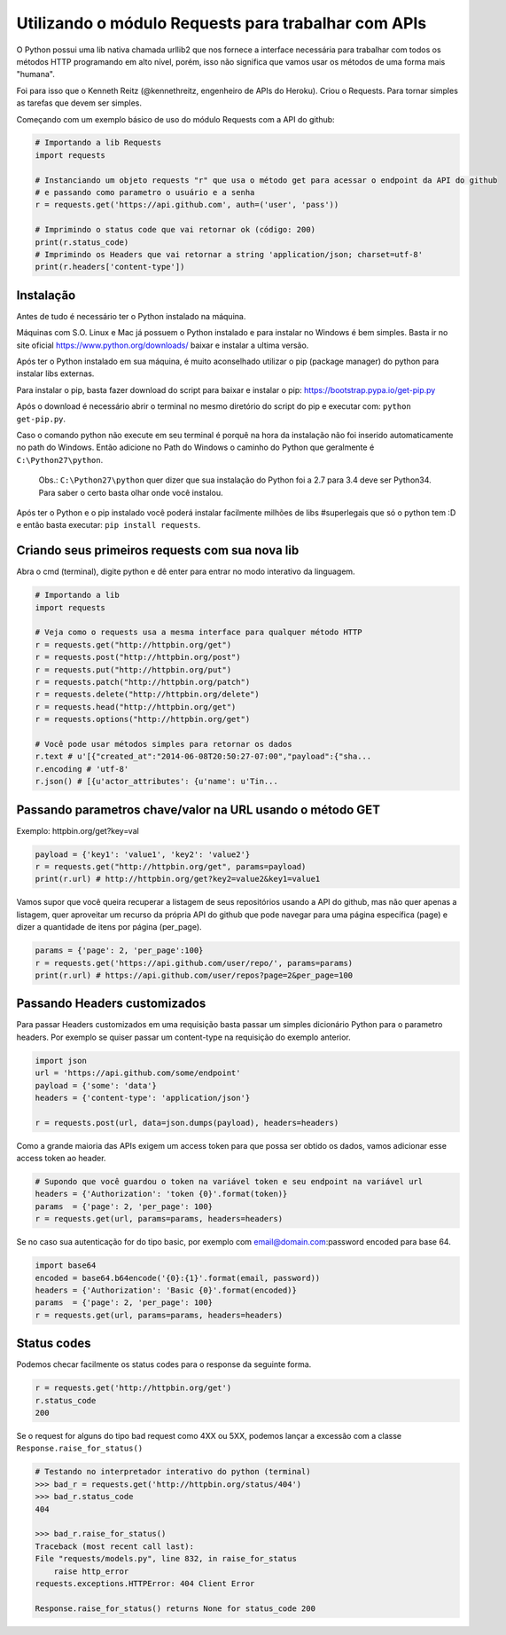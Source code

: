 Utilizando o módulo Requests para trabalhar com APIs
====================================================

O Python possui uma lib nativa chamada urllib2 que nos fornece a interface necessária para trabalhar com todos os
métodos HTTP programando em alto nível, porém, isso não significa que vamos usar os métodos de uma forma mais "humana".

Foi para isso que o Kenneth Reitz (@kennethreitz, engenheiro de APIs do Heroku). Criou o Requests. Para tornar simples
as tarefas que devem ser simples.

Começando com um exemplo básico de uso do módulo Requests com a API do github:

.. sourcecode:: python

    # Importando a lib Requests
    import requests

    # Instanciando um objeto requests "r" que usa o método get para acessar o endpoint da API do github
    # e passando como parametro o usuário e a senha
    r = requests.get('https://api.github.com', auth=('user', 'pass'))

    # Imprimindo o status code que vai retornar ok (código: 200)
    print(r.status_code)
    # Imprimindo os Headers que vai retornar a string 'application/json; charset=utf-8'
    print(r.headers['content-type'])



Instalação
----------

Antes de tudo é necessário ter o Python instalado na máquina.

Máquinas com S.O. Linux e Mac já possuem o Python instalado e para instalar no Windows é bem simples.
Basta ir no site oficial https://www.python.org/downloads/ baixar e instalar a ultima versão.

Após ter o Python instalado em sua máquina, é muito aconselhado utilizar o pip (package manager) do python para instalar
libs externas.

Para instalar o pip, basta fazer download do script para baixar e instalar o pip: https://bootstrap.pypa.io/get-pip.py

Após o download é necessário abrir o terminal no mesmo diretório do script do pip e executar com: ``python get-pip.py``.

Caso o comando python não execute em seu terminal é porquê na hora da instalação não foi inserido automaticamente no
path do Windows. Então adicione no Path do Windows o caminho do Python que geralmente é ``C:\Python27\python``.

    Obs.: ``C:\Python27\python`` quer dizer que sua instalação do Python foi a 2.7 para 3.4 deve ser Python34. Para
    saber o certo basta olhar onde você instalou.

Após ter o Python e o pip instalado você poderá instalar facilmente milhões de libs #superlegais que só o python tem :D
e então basta executar: ``pip install requests``.



Criando seus primeiros requests com sua nova lib
------------------------------------------------

Abra o cmd (terminal), digite python e dê enter para entrar no modo interativo da linguagem.

.. sourcecode:: python

    # Importando a lib
    import requests

    # Veja como o requests usa a mesma interface para qualquer método HTTP
    r = requests.get("http://httpbin.org/get")
    r = requests.post("http://httpbin.org/post")
    r = requests.put("http://httpbin.org/put")
    r = requests.patch("http://httpbin.org/patch")
    r = requests.delete("http://httpbin.org/delete")
    r = requests.head("http://httpbin.org/get")
    r = requests.options("http://httpbin.org/get")

    # Você pode usar métodos simples para retornar os dados
    r.text # u'[{"created_at":"2014-06-08T20:50:27-07:00","payload":{"sha...
    r.encoding # 'utf-8'
    r.json() # [{u'actor_attributes': {u'name': u'Tin...



Passando parametros chave/valor na URL usando o método GET
----------------------------------------------------------

Exemplo: httpbin.org/get?key=val

.. sourcecode:: python

    payload = {'key1': 'value1', 'key2': 'value2'}
    r = requests.get("http://httpbin.org/get", params=payload)
    print(r.url) # http://httpbin.org/get?key2=value2&key1=value1



Vamos supor que você queira recuperar a listagem de seus repositórios usando a API do github, mas não quer apenas
a listagem, quer aproveitar um recurso da própria API do github que pode navegar para uma página específica (page) e
dizer a quantidade de itens por página (per_page).

.. sourcecode:: python

    params = {'page': 2, 'per_page':100}
    r = requests.get('https://api.github.com/user/repo/', params=params)
    print(r.url) # https://api.github.com/user/repos?page=2&per_page=100



Passando Headers customizados
--------------------------------

Para passar Headers customizados em uma requisição basta passar um simples dicionário Python para o parametro headers.
Por exemplo se quiser passar um content-type na requisição do exemplo anterior.

.. sourcecode:: python

    import json
    url = 'https://api.github.com/some/endpoint'
    payload = {'some': 'data'}
    headers = {'content-type': 'application/json'}

    r = requests.post(url, data=json.dumps(payload), headers=headers)



Como a grande maioria das APIs exigem um access token para que possa ser obtido os dados, vamos adicionar esse access
token ao header.

.. sourcecode:: python

    # Supondo que você guardou o token na variável token e seu endpoint na variável url
    headers = {'Authorization': 'token {0}'.format(token)}
    params  = {'page': 2, 'per_page': 100}
    r = requests.get(url, params=params, headers=headers)



Se no caso sua autenticação for do tipo basic, por exemplo com email@domain.com:password encoded para base 64.

.. sourcecode:: python

    import base64
    encoded = base64.b64encode('{0}:{1}'.format(email, password))
    headers = {'Authorization': 'Basic {0}'.format(encoded)}
    params  = {'page': 2, 'per_page': 100}
    r = requests.get(url, params=params, headers=headers)



Status codes
------------

Podemos checar facilmente os status codes para o response da seguinte forma.

.. sourcecode:: python

    r = requests.get('http://httpbin.org/get')
    r.status_code
    200


Se o request for alguns do tipo bad request como 4XX ou 5XX, podemos lançar a excessão com a
classe ``Response.raise_for_status()``

.. sourcecode:: python

    # Testando no interpretador interativo do python (terminal)
    >>> bad_r = requests.get('http://httpbin.org/status/404')
    >>> bad_r.status_code
    404

    >>> bad_r.raise_for_status()
    Traceback (most recent call last):
    File "requests/models.py", line 832, in raise_for_status
        raise http_error
    requests.exceptions.HTTPError: 404 Client Error

    Response.raise_for_status() returns None for status_code 200
